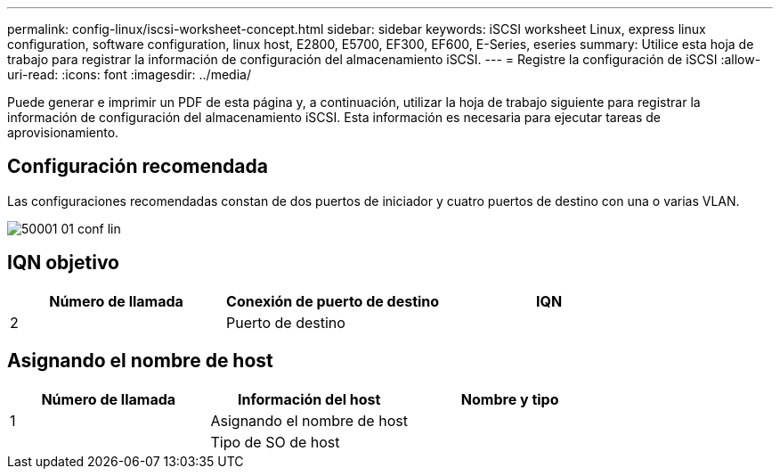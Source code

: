 ---
permalink: config-linux/iscsi-worksheet-concept.html 
sidebar: sidebar 
keywords: iSCSI worksheet Linux, express linux configuration, software configuration, linux host, E2800, E5700, EF300, EF600, E-Series, eseries 
summary: Utilice esta hoja de trabajo para registrar la información de configuración del almacenamiento iSCSI. 
---
= Registre la configuración de iSCSI
:allow-uri-read: 
:icons: font
:imagesdir: ../media/


[role="lead"]
Puede generar e imprimir un PDF de esta página y, a continuación, utilizar la hoja de trabajo siguiente para registrar la información de configuración del almacenamiento iSCSI. Esta información es necesaria para ejecutar tareas de aprovisionamiento.



== Configuración recomendada

Las configuraciones recomendadas constan de dos puertos de iniciador y cuatro puertos de destino con una o varias VLAN.

image::../media/50001_01_conf-lin.gif[50001 01 conf lin]



== IQN objetivo

|===
| Número de llamada | Conexión de puerto de destino | IQN 


 a| 
2
 a| 
Puerto de destino
 a| 

|===


== Asignando el nombre de host

|===
| Número de llamada | Información del host | Nombre y tipo 


 a| 
1
 a| 
Asignando el nombre de host
 a| 



 a| 
 a| 
Tipo de SO de host
 a| 

|===